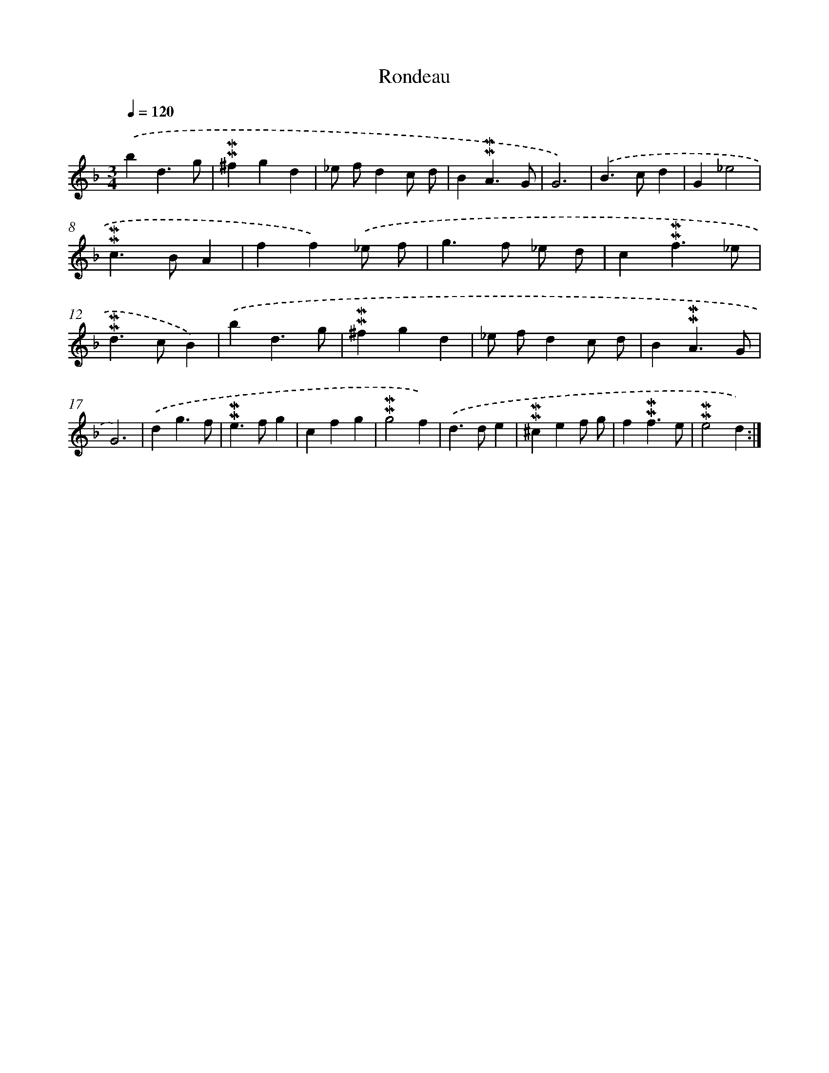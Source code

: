 X: 16973
T: Rondeau
%%abc-version 2.0
%%abcx-abcm2ps-target-version 5.9.1 (29 Sep 2008)
%%abc-creator hum2abc beta
%%abcx-conversion-date 2018/11/01 14:38:08
%%humdrum-veritas 2185453155
%%humdrum-veritas-data 1779295001
%%continueall 1
%%barnumbers 0
L: 1/4
M: 3/4
Q: 1/4=120
K: F clef=treble
.('bd3/g/ |
!mordent!!mordent!^fgd |
_e/ f/dc/ d/ |
B!mordent!!mordent!A3/G/ |
G3) |
.('B>cd |
G_e2 |
!mordent!!mordent!c>BA |
ff).('_e/ f/ |
g>f _e/ d/ |
c!mordent!!mordent!f3/_e/ |
!mordent!!mordent!d>cB) |
.('bd3/g/ |
!mordent!!mordent!^fgd |
_e/ f/dc/ d/ |
B!mordent!!mordent!A3/G/ |
G3) |
.('dg3/f/ |
!mordent!!mordent!e>fg |
cfg |
!mordent!!mordent!g2f) |
.('d>de |
!mordent!!mordent!^cef/ g/ |
f!mordent!!mordent!f3/e/ |
!mordent!!mordent!e2d) :|]
